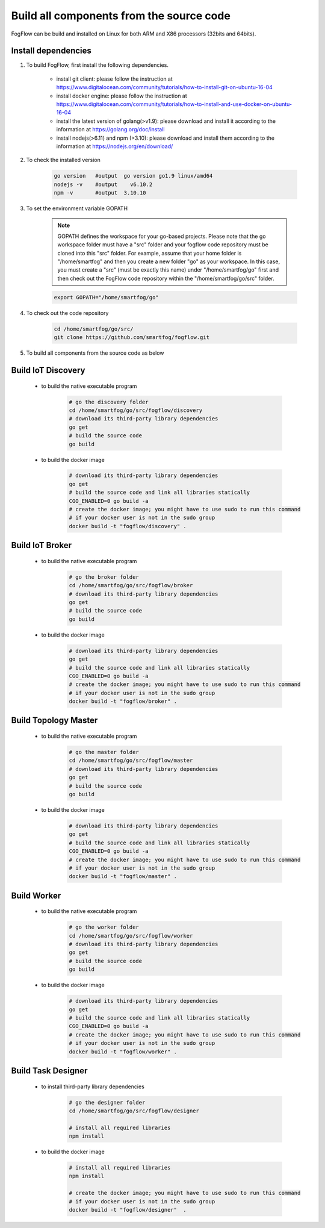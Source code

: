 Build all components from the source code
=========================================

FogFlow can be build and installed on Linux for both ARM and X86 processors (32bits and 64bits). 

Install dependencies
--------------------

#. To build FogFlow, first install the following dependencies.

	- install git client: please follow the instruction at https://www.digitalocean.com/community/tutorials/how-to-install-git-on-ubuntu-16-04
	
	- install docker engine: please follow the instruction at https://www.digitalocean.com/community/tutorials/how-to-install-and-use-docker-on-ubuntu-16-04

	- install the latest version of golang(>v1.9): please download and install it according to the information at https://golang.org/doc/install

	- install nodejs(>6.11) and npm (>3.10): please download and install them according to the information at https://nodejs.org/en/download/


#. To check the installed version


	.. code-block:: bash

		go version   #output  go version go1.9 linux/amd64 
  		nodejs -v    #output 	v6.10.2
  		npm -v       #output  3.10.10


#. To set the environment variable GOPATH


	.. note:: GOPATH defines the workspace for your go-based projects. Please note that the go workspace folder must have a "src" folder and your fogflow code repository must be cloned into this "src" folder. 
		For example, assume that your home folder is "/home/smartfog" and then you create a new folder "go" as your workspace. 
		In this case, you must create a "src" (must be exactly this name) under "/home/smartfog/go" first 
		and then check out the FogFlow code repository within the "/home/smartfog/go/src" folder.

	.. code-block:: bash	

		export GOPATH="/home/smartfog/go"


#. To check out the code repository

	.. code-block:: bash	
		
		cd /home/smartfog/go/src/	
		git clone https://github.com/smartfog/fogflow.git
		
		
#. To build all components from the source code as below


Build IoT Discovery
------------------------

	- to build the native executable program
	
		.. code-block:: bash	
			
			# go the discovery folder
			cd /home/smartfog/go/src/fogflow/discovery
			# download its third-party library dependencies
			go get
			# build the source code
			go build
	
	- to build the docker image

		.. code-block:: bash			
		
			# download its third-party library dependencies
			go get
			# build the source code and link all libraries statically
			CGO_ENABLED=0 go build -a
			# create the docker image; you might have to use sudo to run this command 
			# if your docker user is not in the sudo group
			docker build -t "fogflow/discovery" .			
		
			
Build IoT Broker
--------------------------

	- to build the native executable program
	
		.. code-block:: bash	
			
			# go the broker folder
			cd /home/smartfog/go/src/fogflow/broker
			# download its third-party library dependencies
			go get
			# build the source code
			go build
	
	- to build the docker image
		
		.. code-block:: bash			
				
			# download its third-party library dependencies
			go get
			# build the source code and link all libraries statically
			CGO_ENABLED=0 go build -a
			# create the docker image; you might have to use sudo to run this command 
			# if your docker user is not in the sudo group
			docker build -t "fogflow/broker" .			



Build Topology Master
--------------------------

	- to build the native executable program
	
		.. code-block:: bash	
			
			# go the master folder
			cd /home/smartfog/go/src/fogflow/master
			# download its third-party library dependencies
			go get
			# build the source code
			go build
	
	- to build the docker image
		
		.. code-block:: bash							
		
			# download its third-party library dependencies
			go get
			# build the source code and link all libraries statically
			CGO_ENABLED=0 go build -a
			# create the docker image; you might have to use sudo to run this command 
			# if your docker user is not in the sudo group
			docker build -t "fogflow/master" .			



Build Worker
--------------------------

	- to build the native executable program
	
		.. code-block:: bash	
			
			# go the worker folder
			cd /home/smartfog/go/src/fogflow/worker
			# download its third-party library dependencies
			go get
			# build the source code
			go build
	
	- to build the docker image
		
		.. code-block:: bash	
			
			# download its third-party library dependencies
			go get
			# build the source code and link all libraries statically
			CGO_ENABLED=0 go build -a
			# create the docker image; you might have to use sudo to run this command 
			# if your docker user is not in the sudo group
			docker build -t "fogflow/worker" .			


Build Task Designer
--------------------------

	- to install third-party library dependencies
	
		.. code-block:: bash	
			
			# go the designer folder
			cd /home/smartfog/go/src/fogflow/designer
			
			# install all required libraries
			npm install
	
	- to build the docker image
		
		.. code-block:: bash	

			# install all required libraries
			npm install
			
			# create the docker image; you might have to use sudo to run this command 
			# if your docker user is not in the sudo group
			docker build -t "fogflow/designer"  .





